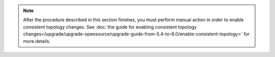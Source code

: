 .. note::
    After the procedure described in this section finishes, you must perform manual action in order to enable consistent topology changes.
    See :doc:`the guide for enabling consistent topology changes</upgrade/upgrade-opensource/upgrade-guide-from-5.4-to-6.0/enable-consistent-topology>` for more details.
